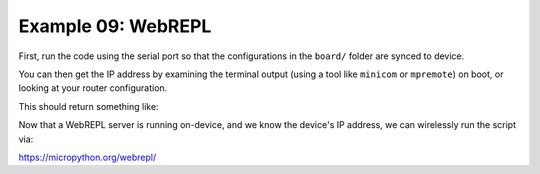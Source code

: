 Example 09: WebREPL
===================

First, run the code using the serial port so that the configurations in the ``board/`` folder are synced to device.

.. code-block: bash

   python main.py --port /dev/ttyUSB0

You can then get the IP address by examining the terminal output (using a tool like ``minicom`` or ``mpremote``) on boot, or looking at your router configuration.

.. code-block: bash

   mpremote connect /dev/ttyUSB0

This should return something like:

.. code-block: text

   Connected to MicroPython at /dev/ttyUSB0
   Use Ctrl-] to exit this shell
   OK
   MPY: soft reboot
   connecting to network...
   network config: ('192.168.1.110', '255.255.255.0', '192.168.1.1', '192.168.1.1')
   WebREPL daemon started on ws://192.168.1.110:8266
   Started webrepl in normal mode
   raw REPL; CTRL-B to exit
   >

Now that a WebREPL server is running on-device, and we know the device's IP address, we can wirelessly run the script via:

.. code-block: bash

   python main.py --port ws://192.168.1.110


https://micropython.org/webrepl/
